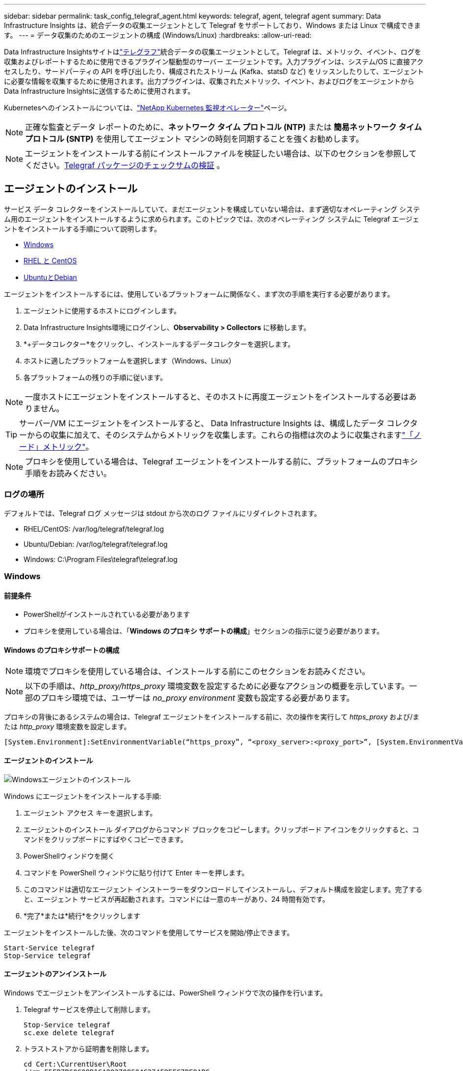 ---
sidebar: sidebar 
permalink: task_config_telegraf_agent.html 
keywords: telegraf, agent, telegraf agent 
summary: Data Infrastructure Insights は、統合データの収集エージェントとして Telegraf をサポートしており、Windows または Linux で構成できます。 
---
= データ収集のためのエージェントの構成 (Windows/Linux)
:hardbreaks:
:allow-uri-read: 


[role="lead"]
Data Infrastructure Insightsサイトはlink:https://docs.influxdata.com/telegraf["テレグラフ"]統合データの収集エージェントとして。Telegraf は、メトリック、イベント、ログを収集およびレポートするために使用できるプラグイン駆動型のサーバー エージェントです。入力プラグインは、システム/OS に直接アクセスしたり、サードパーティの API を呼び出したり、構成されたストリーム (Kafka、statsD など) をリッスンしたりして、エージェントに必要な情報を収集するために使用されます。出力プラグインは、収集されたメトリック、イベント、およびログをエージェントからData Infrastructure Insightsに送信するために使用されます。

Kubernetesへのインストールについては、link:task_config_telegraf_agent_k8s.html["NetApp Kubernetes 監視オペレーター"]ページ。


NOTE: 正確な監査とデータ レポートのために、*ネットワーク タイム プロトコル (NTP)* または *簡易ネットワーク タイム プロトコル (SNTP)* を使用してエージェント マシンの時刻を同期することを強くお勧めします。


NOTE: エージェントをインストールする前にインストールファイルを検証したい場合は、以下のセクションを参照してください。<<Telegraf パッケージのチェックサムの検証>> 。



== エージェントのインストール

サービス データ コレクターをインストールしていて、まだエージェントを構成していない場合は、まず適切なオペレーティング システム用のエージェントをインストールするように求められます。このトピックでは、次のオペレーティング システムに Telegraf エージェントをインストールする手順について説明します。

* <<Windows>>
* <<RHEL と CentOS>>
* <<UbuntuとDebian>>


エージェントをインストールするには、使用しているプラットフォームに関係なく、まず次の手順を実行する必要があります。

. エージェントに使用するホストにログインします。
. Data Infrastructure Insights環境にログインし、*Observability > Collectors* に移動します。
. *+データコレクター*をクリックし、インストールするデータコレクターを選択します。
. ホストに適したプラットフォームを選択します（Windows、Linux）
. 各プラットフォームの残りの手順に従います。



NOTE: 一度ホストにエージェントをインストールすると、そのホストに再度エージェントをインストールする必要はありません。


TIP: サーバー/VM にエージェントをインストールすると、 Data Infrastructure Insights は、構成したデータ コレクターからの収集に加えて、そのシステムからメトリックを収集します。これらの指標は次のように収集されますlink:task_config_telegraf_node.html["「ノード」メトリック"]。


NOTE: プロキシを使用している場合は、Telegraf エージェントをインストールする前に、プラットフォームのプロキシ手順をお読みください。



=== ログの場所

デフォルトでは、Telegraf ログ メッセージは stdout から次のログ ファイルにリダイレクトされます。

* RHEL/CentOS: /var/log/telegraf/telegraf.log
* Ubuntu/Debian: /var/log/telegraf/telegraf.log
* Windows: C:\Program Files\telegraf\telegraf.log




=== Windows



==== 前提条件

* PowerShellがインストールされている必要があります
* プロキシを使用している場合は、「*Windows のプロキシ サポートの構成*」セクションの指示に従う必要があります。




==== Windows のプロキシサポートの構成


NOTE: 環境でプロキシを使用している場合は、インストールする前にこのセクションをお読みください。


NOTE: 以下の手順は、_http_proxy/https_proxy_ 環境変数を設定するために必要なアクションの概要を示しています。一部のプロキシ環境では、ユーザーは _no_proxy environment_ 変数も設定する必要があります。

プロキシの背後にあるシステムの場合は、Telegraf エージェントをインストールする前に、次の操作を実行して _https_proxy_ および/または _http_proxy_ 環境変数を設定します。

 [System.Environment]:SetEnvironmentVariable(“https_proxy”, “<proxy_server>:<proxy_port>”, [System.EnvironmentVariableTarget]:Machine)


==== エージェントのインストール

image:AgentInstallWindows.png["Windowsエージェントのインストール"]

.Windows にエージェントをインストールする手順:
. エージェント アクセス キーを選択します。
. エージェントのインストール ダイアログからコマンド ブロックをコピーします。クリップボード アイコンをクリックすると、コマンドをクリップボードにすばやくコピーできます。
. PowerShellウィンドウを開く
. コマンドを PowerShell ウィンドウに貼り付けて Enter キーを押します。
. このコマンドは適切なエージェント インストーラーをダウンロードしてインストールし、デフォルト構成を設定します。完了すると、エージェント サービスが再起動されます。コマンドには一意のキーがあり、24 時間有効です。
. *完了*または*続行*をクリックします


エージェントをインストールした後、次のコマンドを使用してサービスを開始/停止できます。

....
Start-Service telegraf
Stop-Service telegraf
....


==== エージェントのアンインストール

Windows でエージェントをアンインストールするには、PowerShell ウィンドウで次の操作を行います。

. Telegraf サービスを停止して削除します。
+
....
Stop-Service telegraf
sc.exe delete telegraf
....
. トラストストアから証明書を削除します。
+
....
cd Cert:\CurrentUser\Root
//rm E5FB7B68C08B1CA902708584C274F8EFC7BE8ABC
rm 1A918038E8E127BB5C87A202DF173B97A05B4996
....
. _C:\Program Files\telegraf_ フォルダを削除して、バイナリ、ログ、および構成ファイルを削除します。
. レジストリから_SYSTEM\CurrentControlSet\Services\EventLog\Application\telegraf_キーを削除します。




==== エージェントのアップグレード

Telegraf エージェントをアップグレードするには、次の手順を実行します。

. Telegraf サービスを停止して削除します。
+
....
Stop-Service telegraf
sc.exe delete telegraf
....
. レジストリから_SYSTEM\CurrentControlSet\Services\EventLog\Application\telegraf_キーを削除します。
. _C:\Program Files\telegraf\telegraf.conf_ を削除します。
. _C:\Program Files\telegraf\telegraf.exe_ を削除します。
. link:#windows["新しいエージェントをインストールする"] 。




=== RHEL と CentOS



==== 前提条件

* 次のコマンドが利用可能である必要があります: curl、sudo、ping、sha256sum、openssl、および dmidecode
* プロキシを使用している場合は、*RHEL/CentOS のプロキシ サポートの構成*セクションの指示に従う必要があります。




==== RHEL/CentOS のプロキシサポートの設定


NOTE: 環境でプロキシを使用している場合は、インストールする前にこのセクションをお読みください。


NOTE: 以下の手順は、_http_proxy/https_proxy_ 環境変数を設定するために必要なアクションの概要を示しています。一部のプロキシ環境では、ユーザーは _no_proxy environment_ 変数も設定する必要があります。

プロキシの背後にあるシステムの場合は、Telegraf エージェントをインストールする前に、次の手順を実行します。

. 現在のユーザーの _https_proxy_ および/または _http_proxy_ 環境変数を設定します。
+
 export https_proxy=<proxy_server>:<proxy_port>
. _/etc/default/telegraf_ を作成し、_https_proxy_ および/または _http_proxy_ 変数の定義を挿入します。
+
 https_proxy=<proxy_server>:<proxy_port>




==== エージェントのインストール

image:Agent_Requirements_Rhel.png["Rhel/CentOS エージェントのインストール"]

.RHEL/CentOS にエージェントをインストールする手順:
. エージェント アクセス キーを選択します。
. エージェントのインストール ダイアログからコマンド ブロックをコピーします。クリップボード アイコンをクリックすると、コマンドをクリップボードにすばやくコピーできます。
. Bashウィンドウを開く
. コマンドをBash ウィンドウに貼り付けて、Enter キーを押します。
. このコマンドは適切なエージェント インストーラーをダウンロードしてインストールし、デフォルト構成を設定します。完了すると、エージェント サービスが再起動されます。コマンドには一意のキーがあり、24 時間有効です。
. *完了*または*続行*をクリックします


エージェントをインストールした後、次のコマンドを使用してサービスを開始/停止できます。

オペレーティング システムで systemd を使用している場合 (CentOS 7+ および RHEL 7+):

....
sudo systemctl start telegraf
sudo systemctl stop telegraf
....
オペレーティング システムで systemd を使用していない (CentOS 7+ および RHEL 7+) 場合:

....
sudo service telegraf start
sudo service telegraf stop
....


==== エージェントのアンインストール

RHEL/CentOS 上のエージェントをアンインストールするには、Bash ターミナルで次の手順を実行します。

. Telegraf サービスを停止します。
+
....
systemctl stop telegraf (If your operating system is using systemd (CentOS 7+ and RHEL 7+)
/etc/init.d/telegraf stop (for systems without systemd support)
....
. Telegraf エージェントを削除します。
+
 yum remove telegraf
. 残っている可能性のある構成ファイルやログ ファイルをすべて削除します。
+
....
rm -rf /etc/telegraf*
rm -rf /var/log/telegraf*
....




==== エージェントのアップグレード

Telegraf エージェントをアップグレードするには、次の手順を実行します。

. Telegraf サービスを停止します。
+
....
systemctl stop telegraf (If your operating system is using systemd (CentOS 7+ and RHEL 7+)
/etc/init.d/telegraf stop (for systems without systemd support)
....
. 以前の Telegraf エージェントを削除します。
+
 yum remove telegraf
. link:#rhel-and-centos["新しいエージェントをインストールする"] 。




=== UbuntuとDebian



==== 前提条件

* 次のコマンドが利用可能である必要があります: curl、sudo、ping、sha256sum、openssl、および dmidecode
* プロキシを使用している場合は、*Ubuntu/Debian のプロキシ サポートの構成* セクションの指示に従う必要があります。




==== Ubuntu/Debian のプロキシサポートの設定


NOTE: 環境でプロキシを使用している場合は、インストールする前にこのセクションをお読みください。


NOTE: 以下の手順は、_http_proxy/https_proxy_ 環境変数を設定するために必要なアクションの概要を示しています。一部のプロキシ環境では、ユーザーは _no_proxy environment_ 変数も設定する必要があります。

プロキシの背後にあるシステムの場合は、Telegraf エージェントをインストールする前に、次の手順を実行します。

. 現在のユーザーの _https_proxy_ および/または _http_proxy_ 環境変数を設定します。
+
 export https_proxy=<proxy_server>:<proxy_port>
. /etc/default/telegraf を作成し、_https_proxy_ および/または _http_proxy_ 変数の定義を挿入します。
+
 https_proxy=<proxy_server>:<proxy_port>




==== エージェントのインストール

image:Agent_Requirements_Ubuntu.png["Ubuntu/Debianエージェントのインストール"]

.Debian または Ubuntu にエージェントをインストールする手順:
. エージェント アクセス キーを選択します。
. エージェントのインストール ダイアログからコマンド ブロックをコピーします。クリップボード アイコンをクリックすると、コマンドをクリップボードにすばやくコピーできます。
. Bashウィンドウを開く
. コマンドをBash ウィンドウに貼り付けて、Enter キーを押します。
. このコマンドは適切なエージェント インストーラーをダウンロードしてインストールし、デフォルト構成を設定します。完了すると、エージェント サービスが再起動されます。コマンドには一意のキーがあり、24 時間有効です。
. *完了*または*続行*をクリックします


エージェントをインストールした後、次のコマンドを使用してサービスを開始/停止できます。

オペレーティング システムで systemd を使用している場合:

....
sudo systemctl start telegraf
sudo systemctl stop telegraf
....
オペレーティング システムで systemd を使用していない場合は、次の操作を行います。

....
sudo service telegraf start
sudo service telegraf stop
....


==== エージェントのアンインストール

Ubuntu/Debian でエージェントをアンインストールするには、Bash ターミナルで次のコマンドを実行します。

. Telegraf サービスを停止します。
+
....
systemctl stop telegraf (If your operating system is using systemd)
/etc/init.d/telegraf stop (for systems without systemd support)
....
. Telegraf エージェントを削除します。
+
 dpkg -r telegraf
. 残っている可能性のある構成ファイルやログ ファイルをすべて削除します。
+
....
rm -rf /etc/telegraf*
rm -rf /var/log/telegraf*
....




==== エージェントのアップグレード

Telegraf エージェントをアップグレードするには、次の手順を実行します。

. Telegraf サービスを停止します。
+
....
systemctl stop telegraf (If your operating system is using systemd)
/etc/init.d/telegraf stop (for systems without systemd support)
....
. 以前の Telegraf エージェントを削除します。
+
 dpkg -r telegraf
. link:#ubuntu-and-debian["新しいエージェントをインストールする"] 。




== Telegraf パッケージのチェックサムの検証

Data Infrastructure Insightsエージェント インストーラーは整合性チェックを実行しますが、ダウンロードした Telegraf バイナリをインストールする前に独自の検証を実行することを望むユーザーもいます。これは、インストーラーをダウンロードし、ダウンロードしたパッケージのチェックサムを生成し、そのチェックサムをインストール手順に示されている値と比較することで実行できます。



=== インストールせずにインストーラーパッケージをダウンロードする

ダウンロードのみの操作 (デフォルトのダウンロードとインストールではなく) を実行するには、ユーザーは UI から取得したエージェント インストール コマンドを編集し、「インストール」オプションを削除します。

次の手順を実行します。

. 指示に従ってエージェント インストーラー スニペットをコピーします。
. スニペットをコマンド ウィンドウに貼り付ける代わりに、テキスト エディターに貼り付けます。
. コマンドの末尾の「--install」（Linux）または「-install」（Windows）を削除します。
. テキスト エディターからコマンド全体をコピーします。
. 次に、それをコマンド ウィンドウ (作業ディレクトリ内) に貼り付けて実行します。


Windows 以外 (これらの例は Kubernetes 用です。実際のスクリプト名は異なる場合があります):

* ダウンロードしてインストールする（デフォルト）:
+
 installerName=cloudinsights-ubuntu_debian.sh … && ./$installerName --download --verify && sudo -E -H ./$installerName --install
* ダウンロード専用:
+
 installerName=cloudinsights-ubuntu_debian.sh … && ./$installerName --download --verify


Windows：

* ダウンロードしてインストールする（デフォルト）:
+
 !$($installerName=".\cloudinsights-windows.ps1") … -and $(if(((Get-FileHash $installerName).Hash).ToLower() -eq "INSTALLER_CHECKSUM ") { &$installerName -download -verify -install } else { Write-Host "Install script checksum does not match"})"
* ダウンロード専用:
+
 !$($installerName=".\cloudinsights-windows.ps1") … -and $(if(((Get-FileHash $installerName).Hash).ToLower() -eq "INSTALLER_CHECKSUM ") { &$installerName -download -verify } else { Write-Host "Install script checksum does not match"})"


ダウンロード専用コマンドは、必要なすべての成果物をData Infrastructure Insightsから作業ディレクトリにダウンロードします。アーティファクトには、以下のものが含まれますが、これらに限定されるわけではありません。

* インストールスクリプト
* 環境ファイル
* Telegrafバイナリ
* Telegrafバイナリの署名
* バイナリ署名を検証するための公開証明書


DII からダウンロードしてコピーされたインストール スニペットはインストール スクリプトのチェックサムを自動的に計算し、インストール スクリプトによって telegraf バイナリの署名が検証されます。



=== チェックサム値を検証する

チェックサム値を生成するには、適切なプラットフォームに応じて次のコマンドを実行します。

* RHEL/Ubuntu:
+
 sha256sum <package_name>
* Windows：
+
 Get-FileHash telegraf.zip -Algorithm SHA256 | Format-List




=== ダウンロードしたパッケージをインストールする

すべてのアーティファクトが適切に検証されたら、次のコマンドを実行してエージェントのインストールを開始できます。

Windows以外:

 sudo -E -H ./<installation_script_name> --install
Windows：

 .\cloudinsights-windows.ps1 -install


== APIアクセストークンの作成と使用

Telegraf データ取り込み用の API アクセス トークンを作成するには、次のいずれかを実行してください。



=== データコレクターのインストールページから作成する

. 使用するプラットフォーム (Windows、Linux) の Data Collector インストール ページに移動します。
. + API アクセス トークン ボタンを使用してトークンを作成します。
. 名前を入力して「保存」をクリックします。
. ドロップダウンでトークン名が選択され、コレクターのインストール時に使用されます。




=== APIアクセストークンを手動で作成する

. [管理] > [API アクセス] に移動します。
. + API アクセス トークンをクリックします。
. 名前と、オプションで説明を入力します。
. 「このトークンはどのタイプの API を呼び出すために使用されますか?」の下で、「データ取り込み」のみを選択し、「取得ユニット」の選択を解除します。
. 「権限」の下で「読み取り/書き込み」を選択します。
. 「Kubernetes のトークンを自動的にローテーションする」の選択を解除します。


新しく作成した API アクセス トークンを使用するには、インストーラー ページの「既存の API アクセス トークンを選択するか、新しいトークンを作成する」ドロップダウンから選択します。次のプロパティを持つトークンのみが使用できることに注意してください。

* APIタイプ:「データ取り込み」のみ
* 権限: 読み取り/書き込み
* Kubernetes 自動ローテーション: オフ




== トラブルシューティング

エージェントの設定中に問題が発生した場合に試すことができるいくつかのこと:

[cols="2*"]
|===
| 問題： | これを試してください: 


| 新しいプラグインを設定して Telegraf を再起動した後、Telegraf が起動に失敗します。ログには、次のようなエラーが記録されています: "[telegraf] エージェント実行エラー: 設定ファイル /etc/telegraf/telegraf.d/cloudinsights-default.conf の読み込みエラー: プラグイン出力.http: 行 <行番号>: 設定でフィールド ["use_system_proxy"] が指定されましたが、使用されていません" | インストールされている Telegraf のバージョンが古くなっています。このページの手順に従って、適切なプラットフォームの*エージェントをアップグレード*してください。 


| 古いインストールでインストーラスクリプトを実行したところ、エージェントがデータを送信しなくなりました | Telegraf エージェントをアンインストールしてから、インストール スクリプトを再実行します。適切なプラットフォームについては、このページの *エージェントのアップグレード* の手順に従ってください。 


| Data Infrastructure Insightsを使用してエージェントをすでにインストールしました | ホスト/VM にエージェントがすでにインストールされている場合は、エージェントを再度インストールする必要はありません。この場合は、エージェントのインストール画面で適切なプラットフォームとキーを選択し、「続行」または「完了」をクリックするだけです。 


| エージェントはすでにインストールされていますが、 Data Infrastructure Insightsインストーラーを使用していません | 以前のエージェントを削除し、 Data Infrastructure Insights Agent のインストールを実行して、適切なデフォルト構成ファイル設定を確認します。完了したら、[続行] または [完了] をクリックします。 
|===
追加情報は以下からご覧いただけます。link:concept_requesting_support.html["サポート"]ページまたはlink:reference_data_collector_support_matrix.html["データコレクターサポートマトリックス"]。
